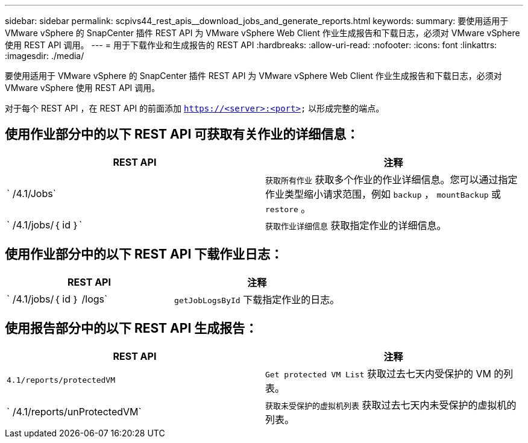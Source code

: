 ---
sidebar: sidebar 
permalink: scpivs44_rest_apis__download_jobs_and_generate_reports.html 
keywords:  
summary: 要使用适用于 VMware vSphere 的 SnapCenter 插件 REST API 为 VMware vSphere Web Client 作业生成报告和下载日志，必须对 VMware vSphere 使用 REST API 调用。 
---
= 用于下载作业和生成报告的 REST API
:hardbreaks:
:allow-uri-read: 
:nofooter: 
:icons: font
:linkattrs: 
:imagesdir: ./media/


[role="lead"]
要使用适用于 VMware vSphere 的 SnapCenter 插件 REST API 为 VMware vSphere Web Client 作业生成报告和下载日志，必须对 VMware vSphere 使用 REST API 调用。

对于每个 REST API ，在 REST API 的前面添加 `https://<server>:<port>` 以形成完整的端点。



== 使用作业部分中的以下 REST API 可获取有关作业的详细信息：

|===
| REST API | 注释 


| ` /4.1/Jobs` | `获取所有作业` 获取多个作业的作业详细信息。您可以通过指定作业类型缩小请求范围，例如 `backup` ， `mountBackup` 或 `restore` 。 


| ` /4.1/jobs/｛ id ｝` | `获取作业详细信息` 获取指定作业的详细信息。 
|===


== 使用作业部分中的以下 REST API 下载作业日志：

|===
| REST API | 注释 


| ` /4.1/jobs/｛ id ｝ /logs` | `getJobLogsById` 下载指定作业的日志。 
|===


== 使用报告部分中的以下 REST API 生成报告：

|===
| REST API | 注释 


| `4.1/reports/protectedVM` | `Get protected VM List` 获取过去七天内受保护的 VM 的列表。 


| ` /4.1/reports/unProtectedVM` | `获取未受保护的虚拟机列表` 获取过去七天内未受保护的虚拟机的列表。 
|===